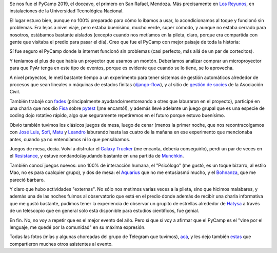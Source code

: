 .. title: PyCamp 2019
.. date: 2019-03-07 17:58:00
.. tags: PyCamp,PyAr,Python,San Rafael,viaje,paseo,comunidad

Se nos fue el PyCamp 2019, el doceavo, el primero en San Rafael, Mendoza. Más precisamente en `Los Reyunos <http://www.sanrafaelturismo.gov.ar/oficial/los-reyunos/>`_, en instalaciones de la Universidad Tecnológica Nacional.

El lugar estuvo bien, aunque no 100% preparado para cómo lo íbamos a usar, lo acondicionamos al toque y funcionó sin problemas. Era lejos a nivel viaje, pero estaba buenísimo, mucho verde, super cómodo, y aunque no estaba cerrado para nosotros, estábamos bastante aislados (excepto cuando nos metíamos en la pileta, claro, porque era compartida con gente que visitaba el predio para pasar el día). Creo que fue el PyCamp con mejor paisaje de toda la historia:

.. image:: /images/pycamp19/atardecer.jpeg
    :alt: Más o menos el atardecer

Sí fue seguro el PyCamp donde la internet funcionó sin problemas (casi perfecto, más allá de un par de cortecitos).

Y teníamos el plus de que había un proyector que usamos un montón. Deberíamos analizar comprar un microproyector para que PyAr tenga en este tipo de eventos, porque es evidente que cuando se lo tiene, se lo aprovecha.

.. image:: /images/pycamp19/pileta.jpeg
    :alt: El pasto que se ve atrás de la pile está varios metros abajo

A nivel proyectos, le metí bastante tiempo a un experimento para tener sistemas de gestión automáticos alrededor de procesos que sean lineales o máquinas de estados finitas (`django-flow <https://github.com/PyAr/django-flow>`_), y al sitio de `gestión de socies <https://github.com/PyAr/asoc_members/>`_ de la Asociación Civil.

También trabajé con `fades <https://github.com/PyAr/fades/>`_ (principalmente ayudando/mentoreando a otres que laburaron en el proyecto), participé en una charla que nos dio `Fisa <https://twitter.com/fisadev>`_ sobre `pytest <https://docs.pytest.org/en/latest/>`_ (¡me encantó!), y además llevé adelante un juego grupal que es una especie de coding dojo rotativo rápido, algo que seguramente repetiremos en el futuro porque estuvo buenísimo.

.. image:: /images/pycamp19/desayunando.jpeg
    :alt: El primer día nos levantamos tempranito, no había gente "externa" todavía

Obvio también tuvimos los clásicos juegos de mesa, luego de cenar (menos la primer noche, que nos recontracolgamos con `José Luis <https://twitter.com/s4msagaz>`_, `Sofi <https://twitter.com/sofide_>`_, `Matu <https://twitter.com/matuvarela>`_ y `Leandro <https://twitter.com/LeCoVi>`_ laburando hasta las cuatro de la mañana en ese experimento que mencionaba antes, cuando ya no entendíamos ni lo que pensábamos.

Juegos de mesa, decía. Volví a disfrutar el `Galaxy Trucker <https://eldadodejack.com/2015/02/26/resena-galaxy-trucker/>`_ (me encanta, debería conseguirlo), perdí un par de veces en el `Resistance <https://en.wikipedia.org/wiki/The_Resistance_(game)>`_, y estuve rondando/ayudando bastante en una partida de `Munchkin <https://es.wikipedia.org/wiki/Munchkin_(juego_de_cartas)>`_.

.. image:: /images/pycamp19/jugando.jpeg
    :alt: Jugando al Galaxy Trucker

También conocí juegos nuevos: uno 100% de interacción humana, el "Psicólogo" (me gustó, es un toque bizarro, al estilo Mao, no es para cualquier grupo), y dos de mesa: el `Aquarius <https://en.wikipedia.org/wiki/Aquarius_(game)>`_ que no me entusiasmó mucho, y el `Bohnanza <https://es.wikipedia.org/wiki/Bohnanza>`_, que me pareció bárbaro.

Y claro que hubo actividades "externas". No sólo nos metimos varias veces a la pileta, sino que hicimos malabares, y además una de las noches fuimos al observatorio que está en el predio donde además de recibir una charla informativa que me gustó bastante, pudimos tener la experiencia de observar un grupito de estrellas alrededor de `Hatysa <https://es.wikipedia.org/wiki/Hatysa>`_ a través de un telescopio que en general sólo está disponible para estudios científicos, fue genial.

.. image:: /images/pycamp19/trabajando.jpeg
    :alt: Trabajando, pensando, mirá que gente concentrada

En fin. No, no voy a repetir que es el mejor evento del año. Pero sí que sí voy a afirmar que el PyCamp es el "vine por el lenguaje, me quedé por la comunidad" en su máxima expresión.

Todas las fotos (mías y algunas choreadas del grupo de Telegram que tuvimos), `acá <https://www.flickr.com/photos/54757453@N00/albums/72157705805926321>`_, y les dejo también `estas <https://photos.google.com/share/AF1QipNLSMwnjB-B0MiKJ0YpkxD0c1JJd2refa44m4vD7cXEEViSv6JoXB2YJylJJ9JwPQ?key=dTVjUnU1OFFva2h3M1NVbl95UlZkdV9JTXFUdXdn>`_ que compartieron muches otros asistentes al evento.
